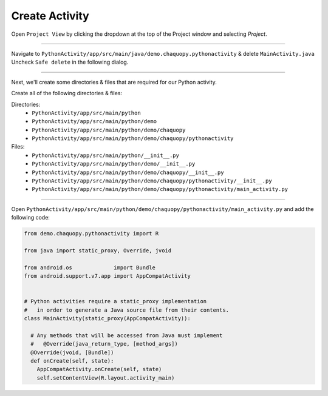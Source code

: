 Create Activity
===============


Open ``Project View`` by clicking the dropdown at the top of the Project window and selecting `Project`.

.. image:: /_images/python_activity/03_create_activity/01_open_project_view.png

---------------------------------------------------------------------------------------------------

Navigate to ``PythonActivity/app/src/main/java/demo.chaquopy.pythonactivity`` & delete ``MainActivity.java``
Uncheck ``Safe delete`` in the following dialog.

.. image:: /_images/python_activity/03_create_activity/02_delete_java_main_activity.png

.. image:: /_images/python_activity/03_create_activity/03_uncheck_safe_delete.png

---------------------------------------------------------------------------------------------------

Next, we'll create some directories & files that are required for our Python activity.


.. image:: /_images/python_activity/03_create_activity/04_create_directory.png

.. image:: /_images/python_activity/03_create_activity/05_create_python_file.png

Create all of the following directories & files:

Directories:
  - ``PythonActivity/app/src/main/python``
  - ``PythonActivity/app/src/main/python/demo``
  - ``PythonActivity/app/src/main/python/demo/chaquopy``
  - ``PythonActivity/app/src/main/python/demo/chaquopy/pythonactivity``

Files:
  - ``PythonActivity/app/src/main/python/__init__.py``
  - ``PythonActivity/app/src/main/python/demo/__init__.py``
  - ``PythonActivity/app/src/main/python/demo/chaquopy/__init__.py``
  - ``PythonActivity/app/src/main/python/demo/chaquopy/pythonactivity/__init__.py``
  - ``PythonActivity/app/src/main/python/demo/chaquopy/pythonactivity/main_activity.py``

.. image:: /_images/python_activity/03_create_activity/06_file_structure.png

---------------------------------------------------------------------------------------------------

Open ``PythonActivity/app/src/main/python/demo/chaquopy/pythonactivity/main_activity.py`` and add the following code:

.. code-block:: python

  from demo.chaquopy.pythonactivity import R

  from java import static_proxy, Override, jvoid

  from android.os             import Bundle
  from android.support.v7.app import AppCompatActivity


  # Python activities require a static_proxy implementation
  #   in order to generate a Java source file from their contents.
  class MainActivity(static_proxy(AppCompatActivity)):

    # Any methods that will be accessed from Java must implement
    #   @Override(java_return_type, [method_args])
    @Override(jvoid, [Bundle])
    def onCreate(self, state):
      AppCompatActivity.onCreate(self, state)
      self.setContentView(R.layout.activity_main)
